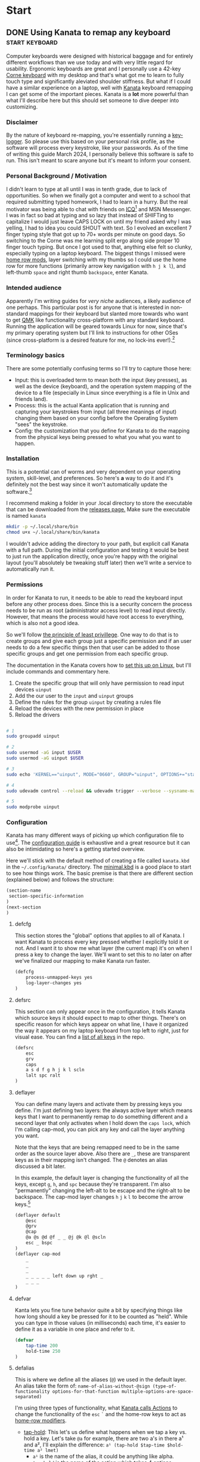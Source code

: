 #+hugo_base_dir: .
#+hugo_section: start
#+seq_todo: DRAFT DONE

* Start
** DONE Using Kanata to remap any keyboard                   :start:keyboard:
CLOSED: [2024-03-28 Thu 16:51]
:PROPERTIES:
:EXPORT_FILE_NAME: index
:EXPORT_HUGO_BUNDLE: using-kanata-to-remap-any-keyboard
:EXPORT_HUGO_CUSTOM_FRONT_MATTER: :aliases /s/7b0dccc6
:EXPORT_HUGO_IMAGES: /start/using-kanata-to-remap-any-keyboard/kanata-icon.png
:EXPORT_HUGO_MENU:
:END:
#+begin_export hugo
{{< figure src="/start/using-kanata-to-remap-any-keyboard/kanata-icon.svg" width= "400px" title="Kanata logo" alt="Kanata logo is a pink keycap with a darker pink K legend" align="center" >}}
#+end_export
Computer keyboards were designed with historical baggage and for entirely different workflows than we use today and with very little regard for usability. Ergonomic keyboards are great and I personally use a 42-key [[https://github.com/foostan/crkbd][Corne keyboard]] with my desktop and that's what got me to learn to fully touch type and significantly aleviated shoulder stiffness. But what if I could have a similar experience on a laptop, well with [[https://github.com/jtroo/kanata][Kanata]] keyboard remapping I can get some of the important pieces. Kanata is a *lot* more powerful than what I'll describe here but this should set someone to dive deeper into customizing.
#+hugo: more

*** Disclaimer
By the nature of keyboard re-mapping, you're essentially running a [[https://en.wikipedia.org/wiki/Keystroke_logging][key-logger]]. So please use this based on your personal risk profile, as the software will process every keystroke, like your passwords. As of the time of writing this guide March 2024, I personally believe this software is safe to run. This isn't meant to scare anyone but it's meant to inform your consent.

*** Personal Background / Motivation
I didn't learn to type at all until I was in tenth grade, due to lack of opportunities. So when we finally got a computer and went to a school that required submitting typed homework, I had to learn in a hurry. But the real motivator was being able to chat with friends on [[https://www.wikipedia.org/wiki/ICQ][ICQ]][fn:1] and MSN Messenger. I was in fact so bad at typing and so lazy that instead of SHIFTing to capitalize I would just leave CAPS LOCK on until my friend asked why I was yelling, I had to idea you could SHOUT with text. So I evolved an excellent 7 finger typing style that got up to 70+ words per minute on good days. So switching to the Corne was me learning split ergo along side proper 10 finger touch typing. But once I got used to that, anything else felt so clunky, especially typing on a laptop keyboard. The biggest things I missed were [[../20220414_qmk-caps-word/][home row mods]], layer switching with my thumbs so I could use the home row for more functions (primarily arrow key navigation with =h j k l=), and left-thumb =space= and right thumb =backspace=, enter Kanata.

*** Intended audience
Apparently I'm writing guides for /very niche/ audiences, a likely audience of one perhaps. This particular post is for anyone that is interested in non-standard mappings for their keyboard but slanted more towards who want to get [[https://qmk.fm][QMK]] like functionality cross-platform with any standard keyboard. Running the application will be geared towards Linux for now, since that's my primary operating system but I'll link to instructions for other OSes (since cross-platform is a desired feature for me, no lock-ins ever!).[fn:2]

*** Terminology basics
There are some potentially confusing terms so I'll try to capture those here:
- Input: this is overloaded term to mean both the input (key presses), as well as the device (keyboard), and the operation system mapping of the device to a file (especially in Linux since everything is a file in Unix and friends land).
- Process: this is the actual Kanta application that is running and capturing your keystrokes from input (all three meanings of input) changing them based on your config before the Operating System "sees" the keystroke.
- Config: the customization that you define for Kanata to do the mapping from the physical keys being pressed to what you what you want to happen.

*** Installation
This is a potential can of worms and very dependent on your operating system, skill-level, and preferences. So here's *a* way to do it and it's definitely not the best way since it won't automatically update the software.[fn:3]

I recommend making a folder in your .local directory to store the executable that can be downloaded from the [[https://github.com/jtroo/kanata/releases][releases page.]] Make sure the executable is named =kanata=
#+begin_src sh
  mkdir -p ~/.local/share/bin
  chmod u+x ~/.local/share/bin/kanata
#+end_src
I wouldn't advice adding the directory to your path, but explicit call Kanata with a full path. During the initial configuration and testing it would be best to just run the application directly, once you're happy with the original layout (you'll absolutely be tweaking stuff later) then we'll write a service to automatically run it.

*** Permissions
In order for Kanata to run, it needs to be able to read the keyboard input before any other process does. Since this is a security concern the process needs to be run as root (administrator access level) to read input directly. However, that means the process would have root access to everything, which is also not a good idea.

So we'll follow [[https://en.wikipedia.org/wiki/Principle_of_least_privilege][the principle of least privillege]]. One way to do that is to create groups and give each group just a specific permission and if an user needs to do a few specific things then that user can be added to those specific groups and get one permission from each specific group.

The documentation in the Kanata covers how to [[https://github.com/jtroo/kanata/blob/main/docs/setup-linux.md][set this up on Linux]], but I'll include commands and commentary here.
 1. Create the specific group that will only have permission to read input devices =uinput=
 2. Add the our user to the =input= and =uinput= groups
 3. Define the rules for the group =uinput= by creating a rules file
 4. Reload the devices with the new permission in place
 5. Reload the drivers

#+begin_src sh

# 1
sudo groupadd uinput

# 2
sudo usermod -aG input $USER
sudo usermod -aG uinput $USER

# 3
sudo echo 'KERNEL=="uinput", MODE="0660", GROUP="uinput", OPTIONS+="static_node=uinput"' > /etc/udev/rules.d/99-input.rules

# 4
sudo udevadm control --reload && udevadm trigger --verbose --sysname-match=uniput

# 5
sudo modprobe uinput
#+end_src

*** Configuration
Kanata has many different ways of picking up which configuration file to use[fn:4]. The [[https://github.com/jtroo/kanata/blob/main/docs/config.adoc][configuration guide]] is exhaustive and a great resource but it can also be intimidating so here's a getting started overview.

Here we'll stick with the default method of creating a file called =kanata.kbd= in the =~/.config/kanata/= directory. The [[https://github.com/jtroo/kanata/blob/main/cfg_samples/minimal.kbd][minimal.kbd]] is a good place to start to see how things work. The basic premise is that there are different section (explained below) and follows the structure:
#+begin_src emacs-lisp
  (section-name
   section-specific-information
  )
  (next-section
  )
#+end_src

**** defcfg
This section stores the "global" options that applies to all of Kanata. I want Kanata to process every key pressed whether I explicitly told it or not. And I want it to show me what layer (the current map) it's on when I press a key to change the layer. We'll want to set this to no later on after we've finalized our mapping to make Kanata run faster.
#+begin_src emacs-lisp
(defcfg
	process-unmapped-keys yes
	log-layer-changes yes
)
#+end_src

**** defsrc
This section can only appear once in the configuration, it tells Kanata which source keys it should expect to map to other things. There's on specific reason for which keys appear on what line, I have it organized the way it appears on my laptop keyboard from top left to right, just for visual ease. You can find a [[https://github.com/jtroo/kanata/blob/main/cfg_samples/all_keys_in_defsrc.kbd][list of all keys]] in the repo.
#+begin_src emacs-lisp
(defsrc
	esc
	grv
	caps
	a s d f g h j k l scln
	lalt spc ralt
)
#+end_src

**** deflayer
You can define many layers and activate them by pressing keys you define. I'm just defining two layers: the always active layer which means keys that I want to permanently remap to do something different and a second layer that only activates when I hold down the =caps lock=, which I'm calling cap-mod, you can pick any key and call the layer anything you want.

Note that the keys that are being remapped need to be in the same order as the source layer above. Also there are =_=, these are transparent keys as in their mapping isn't changed. The =@= denotes an alias discussed a bit later.

In this example, the default layer is changing the functionality of all the keys, except =g=, =h=, and =spc= because they're transparent. I'm also "permanently" changing the left-alt to be escape and the right-alt to be backspace. The cap-mod layer changes =h= =j= =k= =l= to become the arrow keys.[fn:5]

#+begin_src  emacs-lisp
(deflayer default
	@esc
	@grv
	@cap
	@a @s @d @f _ _ @j @k @l @scln
	esc _ bspc
)
(deflayer cap-mod
	_
	_
	_
	_ _ _ _ _ left down up rght _
	_ _ _
)
#+end_src

**** defvar
Kanta lets you fine tune behavior quite a bit by specifying things like how long should a key be pressed for it to be counted as "held". While you can type in those values (in milliseconds) each time, it's easier to define it as a variable in one place and refer to it.

#+begin_src emacs-lisp
(defvar
	tap-time 200
	hold-time 250
)
#+end_src

**** defalias
This is where we define all the aliases (=@=) we used in the default layer. An alias take the form of:
=name-of-alias-without-@sign (type-of-functionality options-for-that-function multiple-options-are-space-separated)=

I'm using three types of functionality, what [[https://github.com/jtroo/kanata/blob/main/docs/config.adoc#actions][Kanata calls Actions]] to change the functionality of the =esc= =`= and the home-row keys to act as [[https://precondition.github.io/home-row-mods][home-row modifiers]].
- [[https://github.com/jtroo/kanata/blob/main/docs/config.adoc#tap-hold][tap-hold]]: This let's us define what happens when we tap a key vs. hold a key. Let's take =@a= for example, there are two a's in there a¹ and a², I'll explain the difference:
  =a¹ (tap-hold $tap-time $hold-time a² lmet)=
  - =a¹= is the name of the alias, it could be anything like alpha.
  - =tap-hold= is the name of the action which takes 4 options
    - =$tap-time= the number of milliseconds the key can be pressed while still being considered a single press
    - =$hold-time= the number of milliseconds for which the key must remain pressed for it count as a hold
    - =a²= is the key code we want Kanata to use when tapped, so this has to be =a= if we want to type the letter a
    - =lmet= is the key code we want Kanata to use when the key is held, in this case left-meta (Windows or Mac logo key)
- [[https://github.com/jtroo/kanata/blob/main/docs/config.adoc#tap-hold][tap-hold-press]]: Similar to tap-hold but helps managing pressing timing situations better, especially for =caps lock= which I use as a layer switcher to activate the =cap-mod= layer for the movement keys.
- [[https://github.com/jtroo/kanata/blob/main/docs/config.adoc#caps-word][caps-word]]: This is an excellent function that lets you type CAPITALIZED_WORDS and automatically turns off the CAPS if it's not a letter or an underscore. Useful to typing environment variables which are typically written in that form.
#+begin_src emacs-lisp
(defalias
	esc (tap-hold-press $tap-time $hold-time esc caps)
	grv (tap-hold-press $tap-time $hold-time S-grv grv)
	capsword (caps-word 2000)
	cap (tap-hold-press $tap-time $hold-time @capsword (layer-toggle cap-mod))
	a (tap-hold $tap-time $hold-time a lmet)
	s (tap-hold $tap-time $hold-time s lalt)
	d (tap-hold $tap-time $hold-time d lsft)
	f (tap-hold $tap-time $hold-time f lctl)
	j (tap-hold $tap-time $hold-time j rctl)
	k (tap-hold $tap-time $hold-time k rsft)
	l (tap-hold $tap-time $hold-time l lalt)
	scln (tap-hold $tap-time $hold-time scln lmet)
)
#+end_src

**** Putting the config together

#+begin_details :trim-post nil
#+begin_summary
Here's the full kanata.kbd file that you can save as =~/.config/kanata/kanata.kbd= if you want to try my config (click arrow to expand).
#+end_summary
#+begin_src emacs-lisp
;; global configuration options
(defcfg
	process-unmapped-keys yes
	log-layer-changes no
)

;; define keys that will be modified (all keys still processed)
(defsrc
	esc
	grv
	caps
	a s d f g h j k l scln
	lalt spc ralt
)

;; default/base layer modifications always active
(deflayer default
	@esc
	@grv
	@cap
	@a @s @d @f _ _ @j @k @l @scln
	esc _ bspc
)

;; shifted layer activated by holding CAPS lock
(deflayer cap-mod
	_
	_
	_
	_ _ _ _ _ left down up rght _
	_ bspc _
)

;; values used by multiple changes
(defvar
	tap-time 200
	hold-time 250
)

;; remapping between physical keys and functionality
(defalias
	esc (tap-hold-press $tap-time $hold-time esc caps)
	grv (tap-hold-press $tap-time $hold-time S-grv grv)
	capsword (caps-word 2000)
	cap (tap-hold-press $tap-time $hold-time @capsword (layer-toggle cap-mod))
	a (tap-hold $tap-time $hold-time a lmet)
	s (tap-hold $tap-time $hold-time s lalt)
	d (tap-hold $tap-time $hold-time d lsft)
	f (tap-hold $tap-time $hold-time f lctl)
	j (tap-hold $tap-time $hold-time j rctl)
	k (tap-hold $tap-time $hold-time k rsft)
	l (tap-hold $tap-time $hold-time l lalt)
	scln (tap-hold $tap-time $hold-time scln lmet)
)

#+end_src
#+end_details
#+begin_export html
<br />
#+end_export

*** Testing Kanata
We can finally give it a spin. It's best to just run Kanata in a terminal window and see the output to make sure it's doing what you expect. You can specify the full path and the full path to the config to take away any weird path issues:
#+begin_src sh
~/.local/share/bin/kanata --cfg ~/.config/kanata/kanata.kbd
#+end_src
If there are any errors in the config or the permissions Kanata gives really good/descriptive errors:
#+begin_export hugo
{{< figure src="kanata-error.png" width= "400px" title="Rust style descriptive error messages showing exact issue" alt="Console output showing Kanata error in keyword cap being unkown and shows the exact location of the error" align="center" >}}
#+end_export
Continue testing until the layout feels comfortable. Once you're ready set =log-layer-changes false= and now we're ready to run it as a service.

*** Running Kanata as a service
I've discussed [[../writing-system-automation-scripts-and-services/#service][running something as a service]] in another post, so some of the why's and details are there. For Kanata, create a file called =kanata.service= and place it in =~/.config/systemd/user/=:
#+begin_src service
[Unit]
Description=Kanata keyboard remapper
Documentation=https://github.com/jtroo/kanata

[Service]
Type=simple
ExecStart=/home/%u/.local/share/bin/kanata
Restart=no

[Install]
WantedBy=default.target
#+end_src

To enable the service so it starts every time you are logged in run:
#+begin_src sh
systemctl --user enable kanata.service
systemctl --user start kanata.service
#+end_src

If you need to make changes to your config you have to restart the service or you can [[https://github.com/jtroo/kanata/blob/main/docs/config.adoc#live-reload][setup live re-loading]].
#+begin_src sh
systemctl --user restart kanata.service
#+end_src

Hope this gets you further in your [[https://systemcrafters.net/][system crafting]] and ergonomic computing journey!

*** Footnotes

[fn:5] =g= is never remapped but since the entire "home-row" is being mapped it's easier to leave =g= in there to make visually matching up the config easier.
[fn:4] Running Kanata with the =--cfg= option would be a good way to test out a few different configurations by supplying a different file:
#+begin_src sh
~/.local/share/bin/kanata --cfg ~/dotfiles/kanata/example1.cfg
#+end_src
Kanata also provides the ability to load multiple configuration files and switch at run-time.
[fn:3] Not automatically updating is generally not a good idea, but unless this package makes it into your distribution's maintained repo it might be a good idea to just manually update. This might mitigate any malicious repo takeover since you're literally running a key-logger. 
[fn:2] There are other key mapping software available as discussed in the Kanata repo but I wanted to stick with the QMK familiarity in terms of terminology, platform independence, and even easier key-mapping.
[fn:1] Apparently ICQ still exists, I fully expected it to be a historical footnote. Looks like it has had an interesting and somewhat checkered past.

** DONE Writing system automation scripts and services :start:linux:terminal:
CLOSED: [2024-02-14 Wed 14:35]
:PROPERTIES:
:EXPORT_FILE_NAME: index
:EXPORT_HUGO_BUNDLE: writing-system-automation-scripts-and-services
:EXPORT_HUGO_CUSTOM_FRONT_MATTER: :aliases '(/s/ad49dddf /start/writing-system-automation-script-and-service)
:EXPORT_HUGO_IMAGES: /start/writing-system-automation-scripts-and-services/header.jpg
:EXPORT_HUGO_MENU:
:END:

#+begin_export hugo
{{< figure src="/start/writing-system-automation-scripts-and-services/header.jpg" width="600px" align="center" alt="A watercolor painting with a pink/blue swirly border around a rectangle split along the diagonal with the left being black and the right being white. The text reads 'Alacritty Auto Theme' in the inverse color of the background." >}}
#+end_export

Fundamentally automation is being smart about being lazy, I like that. Writing scripts to do small tasks is an easy way to be lazy but there are times when you don't want to run the script and remember to start it each time you log in. That's where services come in handy, a lot of applications install their service to automatically do things. As an user you can do that too without needing admin rights. This article/guide goes through writing a small =bash= script, creating a =systemd= service, and running it as a regular user.
#+hugo: more

Since learning is easier in the context of a project where I'm solving a real problem, this article is focused on creating everything I need to automatically change the theme of my terminal emulator =Alacritty= when the system changes between light-dark theme. If you just want the project itself, the repos are on [[https://github.com/shombando/alacritty-auto-theme][Github]] or [[https://git.sr.ht/~shom/alacritty-auto-theme][Sourcehut]].

*** Intended audience
This entry is written for an audience that might be interested in tweaking their system/wants to make small scripts but does not necessarily have a programming background so I'm aiming to explain what is happening and why do it that way. I'll also try to point out larger concepts around programming/logic and link to those definitions.

*** Motivation behind this project
I like and use the Alacritty terminal emulator, but it does not automatically follow the system theme. The issue tracker discussion made it clear this feature won't be supported. Fair enough and as an open system we can add our own customization, so that's great. After switching to =TOML= and [[/posts/20240124_alacritty-toml-and-partial-imports][discovering partial imports]], I knew I could scratch my own itch. Someone [[https://www.christianfosli.com/posts/on-colorscheme-changed][wrote a rust tool]] which was helpful as a guide but I wanted something with low dependency that could be used without installing a whole build environment or running binaries that you can't see. So I made a =bash= script and a =systemd= service and it was fun(?) to learn more about =dbus=.

*** Background
Alacritty provides the ability for an user to define themes (or override parts of a theme). All of this is achieved via the =alacritty.toml= configuration file (which also let your configure everything else about the application). With the switch to TOML, Alacritty allows the import of other =.toml= files that have themes defined, so it's easy to keep configuration separate from the current theme. Also if any of the configuration files are updated, the terminal windows will auto-reload (if ~live_config_reload = true~ is set). This functionality makes it possible to import a =theme.toml= file and update the contents of the file and have Alacritty change themes live. Unfortunately, Alacritty does not automatically follow the current system theme preference so we have to create our own solution for that piece.

So how does it work? Breaking the problem down we can see there are two big pieces to this that are independent of each other; changing the theme for Alacritty programmatically and making the theme follow the system theme (light/dark mode). This is the concept around [[https://en.wikipedia.org/wiki/Scope_(project_management)][scope]] and [[https://en.wikipedia.org/wiki/Requirements_management][requirements]] management, note that scope and requirements are loaded terms also used for software development and often in the same sentence but their meaning changes with context.

*** Changing theme programmatically
Since Alacritty is capable of doing a live-reload of it's config file, any behavior can be changed in without relaunching the terminal. However, doing it cleanly requires creating three additional =.toml= files to contain all the theme information. That way the main configuration file doesn't need to be changed (and risk messing up the whole configuration and making the terminal potential unusable) each time the theme changes. This is the concept around [[https://en.wikipedia.org/wiki/Separation_of_concerns][separation of concerns]] and can definitely be applied to simple scripts and config files.

Let's look at the files:
=alacritty.toml⬇️=
#+begin_src toml
  live_config_reload = true
  import = [ "~/.config/alacritty/alacritty-auto-theme/theme.toml" ]
  # Rest of Alacritty config
#+end_src
=theme.toml⬇️=
#+begin_src toml
  import = [ "~/.config/alacritty/alacritty-auto-theme/light_theme.toml" ]
#+end_src

The main config file =alacritty.toml= just points to (~imports~) a file called =theme.toml= so whatever theme name or actual theme colors are in that file are loaded (as shown above, it'll load the light theme). But changing that file with the name of the preferred light and dark theme each time would be painful, so we'll introduce two more files =light_theme.toml= and =dark_theme.toml= which will contain the names/color definition of the preferred theme. This way, the user only has to update those two files with their preferred theme and the script can just switch =theme.toml= to point to one or the other. This is the simplest use case of [[https://en.wikipedia.org/wiki/Modular_programming][modularity]] to avoid the human and the computer from editing the contents of the same document and gain more predictability.

=light_theme.toml⬇️=
#+begin_src toml
  import = [ '~/.config/alacritty/themes/themes/pencil_light.toml' ]
#+end_src
=dark_theme.toml⬇️=
#+begin_src toml
  import = [ '~/.config/alacritty/themes/themes/nord.toml' ]
#+end_src

At this point you can manually change the light/dark theme independent of the system theme by changing what is inside the =theme.toml= file. However, we'd prefer that the human never actually directly touches the that file, so we can define two aliases ~alacritty-light~ or ~alacritty-dark~ to make it convenient without having to edit the file manually.
#+begin_src sh
alias alacritty-light="echo \"import = [ '~/.config/alacritty/alacritty-auto-theme/light_theme.toml' ]\" > ~/.config/alacritty/alacritty-auto-theme/theme.toml"
alias alacritty-dark="echo \"import = [ '~/.config/alacritty/alacritty-auto-theme/dark_theme.toml' ]\" > ~/.config/alacritty/alacritty-auto-theme/theme.toml"
#+end_src

And just with that we can change our terminal theme by just calling a single command. Part one is done and successful, take the W and celebrate!

*** Automating theme change to follow system theme
This part is a little more involved. Since Alacritty does not provide any mechanism to determine what the current system theme preference is, we have to listen for the system announcing when the theme is changing. On Linux a lot of that communication is done over [[https://en.wikipedia.org/wiki/D-Bus][D-Bus]] and listening to the right message will tell us when the theme changes and then we can take action.

=dbus-monitor= allows us to listen to the all the messages or we can set filters to only listen to specific events. I didn't know much about the workings of =dbus= so the Rust tool article linked above and several Stack Overflow threads helped me to get the syntax figured out. You can just run =dbus-monitor= without any filters in your terminal now to see everything talking on it. But in your script we'll only listen for the setting change notification.

**** Script
=AlacrittyAutoTheme.sh⬇️=
#+begin_src sh
    #!/bin/bash
    interface="org.freedesktop.portal.Settings"
    monitor_path="/org/freedesktop/portal/desktop"
    monitor_member="SettingChanged"
    count=0 #D-Bus fires the change event 4 times so we'll only act on it once

    dbus-monitor --profile "interface='$interface',path=$monitor_path,member=$monitor_member" |
        while read line; do
          	let count++
    		if [ $count = 3 ]; then
          		theme="$(gsettings get org.gnome.desktop.interface color-scheme)"
          		if [[ "$theme" == "'prefer-dark'" ]]; then
          			#Need to set with full paths, goofy things are happening otherwise
          			echo "$(echo import = [ \'~/.config/alacritty/alacritty-auto-theme/dark_theme.toml\' ] > ~/.config/alacritty/alacritty-auto-theme/theme.toml)"
          		else
          			echo "$(echo import = [ \'~/.config/alacritty/alacritty-auto-theme/light_theme.toml\' ] > ~/.config/alacritty/alacritty-auto-theme/theme.toml)"
          		fi
          		count=0
    		fi
        done
#+end_src

So what's happening here:
- First we set up the filter (line 2-4) for settings changed then we start monitoring =dbus= (line 7).
- We keep listening until we have matched our filter, now we can execute our commands. You'll see that the first thing we do is increment a counter (line 9) and only take action the 4th time (line 10), that's because the message goes out on =dbus= 4 times and I don't know why but we only need to act once.
- We read the current theme (line 11) so we don't have to keep track of what it was, this is called [[https://en.wikipedia.org/wiki/Composability][stateless]] design. [^fn:1]
- We set the appropriate theme based on what the user selected (lines 12-17). Note: we could have called the aliases we defined in the previous section but the user could change the alias or it could get removed for whatever reason and we don't want to create a dependency outside the scope of our control.
- We reset the counter so we can start counting again the next time there's a new event (line 19).

We can leave a terminal open all the time and keep that script running in it. That would work but we want it to auto-start every time we're logged in and monitor in the background. That's what a =systemd= service allows us to do:

**** Service
=AlacrittyAutoTheme.service⬇️=
#+begin_src conf
  [Unit]
  Description=Alacritty automated theme switching based on Gnome system theme
  Require=dbus.service
  After=dbus.service

  [Service]
  ExecStart=/bin/bash /home/%u/.config/alacritty/alacritty-auto-theme/AlacrittyAutoTheme.sh
  Type=simple
  Restart=on-failure

  [Install]
  WantedBy=default.target
#+end_src

We don't really need to understand this beyond following the template, but here's a [[https://www.digitalocean.com/community/tutorials/understanding-systemd-units-and-unit-files][good resource]]. So what's happening here:
- =[Unit]=: Describes what this service does and what it is dependent upon
- =[Service]=: What do we want to happen? We want to run our script, so we have to say how to do that ~/bin/bash~ and where it is located ~./home/%u/.config/alacritty/alacritty-auto-theme/AlacrittyAutoTheme.sh~ [^fn:2]
- =[Install]=: We want it to run only for the current user.

**** Install
Alright, we're finally at the point where we can put it all these small pieces and make it all work together.
#+begin_src sh
  mkdir -p ~/.config/systemd/user/
  cp ./AlacrittyAutoTheme.service ~/.config/systemd/user/
  systemctl --user enable AlacrittyAutoTheme.service
  systemctl --user start AlacrittyAutoTheme.service
#+end_src
We create an user space =systemd= service folder[^fn:3] so that we don't need admin rights on the machine to run the script as a service when we log-in. Then we copy the service to that folder and use =systemctl= command to talk to =systemd= and tell it to enable and then start our service (note =--user= so for user space).

The idea of arranging small tools to accomplish a big task is called [[https://en.wikipedia.org/wiki/Composability][composability]]  I'm burying the lede here because all the other concepts I've mentioned before fall under composability but it's too top down and theoretical until you see the whole toolchain being put together.

That's it, we've scratched our own itch, created a standalone tool that could be used by others, and learned about concepts.

*** Conclusion
We've followed the [[https://en.wikipedia.org/wiki/Unix_philosophy][UNIX philosophy]] fairly closely and making tools that are much more complex fundamentally follows a similar flow. I wanted to write this article as an exercise to understand the basics required to do something that most Linux users would consider rather straightforward. I still don't know if it's written at an appropriate level for the intended audience but I ended up having to write a LOT more than I would have imagined at the start. I want to continue making things I know more accessible to others so if this applies to you, I would love to hear your thoughts and feedback and happy to help if you have any questions.

[^fn:1]: =gsettings= is only available on the Gnome desktop environment so we could support other systems by checking what system we're on and calling the appropriate function to read the current state.
[^fn:2]: Systemd service does not understand relative paths like =~= (to point to home directory), but it has it's own [[https://www.freedesktop.org/software/systemd/man/latest/systemd.unit.html#Specifiers][Specifiers]] like =%u=.
[^fn:3]: The =-p= only makes a new folder if one doesn't exist.

** DRAFT Hosting Applications on a VPS                           :foss:linux:
:PROPERTIES:
:EXPORT_FILE_NAME: index
:EXPORT_HUGO_BUNDLE: hosting-applications-on-a-vps
:EXPORT_HUGO_CUSTOM_FRONT_MATTER: :aliases /s/704014a3
:EXPORT_HUGO_IMAGES: /start/hosting-applications-on-a-vps/image.jpg
:EXPORT_HUGO_MENU:
:END:
A Virtual Private Server (VPS) is essentially just like a computer running in the other room. The big difference is you can't see it or touch it or troubleshoot by slapping the side of the case even if you wanted to because it's not a real machine. It's pretending to be a single computer but it exists as a virtual computer borrowing processors, memory, hard drive from it's host machine.

